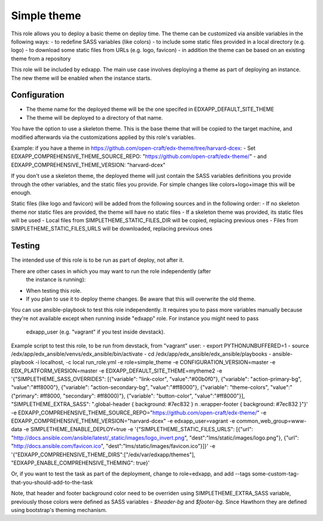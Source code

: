 Simple theme
############

This role allows you to deploy a basic theme on deploy time. The theme can be
customized via ansible variables in the following ways:
- to redefine SASS variables (like colors)
- to include some static files provided in a local directory (e.g. logo)
- to download some static files from URLs (e.g. logo, favicon)
- in addition the theme can be based on an existing theme from a repository

This role will be included by edxapp. The main use case involves deploying a
theme as part of deploying an instance. The new theme will be enabled when
the instance starts.

Configuration
*************
- The theme name for the deployed theme will be the one specifed in EDXAPP_DEFAULT_SITE_THEME
- The theme will be deployed to a directory of that name.

You have the option to use a skeleton theme. This is the base theme that will be
copied to the target machine, and modified afterwards via the customizations
applied by this role's variables.

Example: if you have a theme in https://github.com/open-craft/edx-theme/tree/harvard-dcex:
- Set EDXAPP_COMPREHENSIVE_THEME_SOURCE_REPO: "https://github.com/open-craft/edx-theme/"
- and EDXAPP_COMPREHENSIVE_THEME_VERSION: "harvard-dcex"

If you don't use a skeleton theme, the deployed theme will just contain the SASS
variables definitions you provide through the other variables, and the static files
you provide. For simple changes like colors+logo+image this will be enough.

Static files (like logo and favicon) will be added from the following sources and in
the following order:
- If no skeleton theme nor static files are provided, the theme will have no static files
- If a skeleton theme was provided, its static files will be used
- Local files from SIMPLETHEME_STATIC_FILES_DIR will be copied, replacing previous ones
- Files from SIMPLETHEME_STATIC_FILES_URLS will be downloaded, replacing previous ones

Testing
*******

The intended use of this role is to be run as part of deploy, not after it.

There are other cases in which you may want to run the role independently (after
 the instance is running):
- When testing this role.
- If you plan to use it to deploy theme changes. Be aware that this will
  overwrite the old theme.

You can use ansible-playbook to test this role independently.
It requires you to pass more variables manually because they're not available
except when running inside "edxapp" role. For instance you might need to pass
 edxapp_user (e.g. "vagrant" if you test inside devstack).

Example script to test this role, to be run from devstack, from "vagrant" user:
- export PYTHONUNBUFFERED=1
- source /edx/app/edx_ansible/venvs/edx_ansible/bin/activate
- cd /edx/app/edx_ansible/edx_ansible/playbooks
- ansible-playbook -i localhost, -c local run_role.yml -e role=simple_theme  -e CONFIGURATION_VERSION=master -e EDX_PLATFORM_VERSION=master -e EDXAPP_DEFAULT_SITE_THEME=mytheme2 -e '{"SIMPLETHEME_SASS_OVERRIDES": [{"variable": "link-color", "value":"#00b0f0"}, {"variable": "action-primary-bg", "value":"#ff8000"}, {"variable": "action-secondary-bg", "value":"#ff8000"}, {"variable": "theme-colors", "value":"(\"primary\": #ff8000, \"secondary\": #ff8000)"}, {"variable": "button-color", "value":"#ff8000"}], "SIMPLETHEME_EXTRA_SASS": ".global-header { background: #7ec832 } \n .wrapper-footer { background: #7ec832 }"}' -e EDXAPP_COMPREHENSIVE_THEME_SOURCE_REPO="https://github.com/open-craft/edx-theme/" -e EDXAPP_COMPREHENSIVE_THEME_VERSION="harvard-dcex" -e edxapp_user=vagrant -e common_web_group=www-data -e SIMPLETHEME_ENABLE_DEPLOY=true -e '{"SIMPLETHEME_STATIC_FILES_URLS": [{"url": "http://docs.ansible.com/ansible/latest/_static/images/logo_invert.png", "dest":"lms/static/images/logo.png"}, {"url": "http://docs.ansible.com/favicon.ico", "dest":"lms/static/images/favicon.ico"}]}' -e '{"EDXAPP_COMPREHENSIVE_THEME_DIRS":["/edx/var/edxapp/themes"], "EDXAPP_ENABLE_COMPREHENSIVE_THEMING": true}'

Or, if you want to test the task as part of the deployment, change to role=edxapp,
and add  --tags some-custom-tag-that-you-should-add-to-the-task

Note, that header and footer background color need to be overriden using SIMPLETHEME_EXTRA_SASS variable, previously those colors were defined as SASS variables - `$header-bg` and `$footer-bg`. Since Hawthorn they are defined using bootstrap's theming mechanism.

